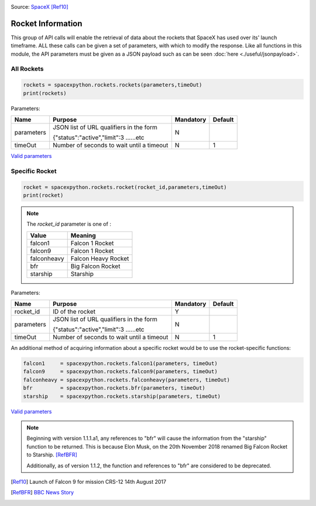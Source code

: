 .. image:: ../images/falcon9launch.gif
   :scale: 100 %


Source: `SpaceX <https://spacex.com>`_ [Ref10]_

Rocket Information
******************

This group of API calls will enable the retrieval of data about the rockets that SpaceX has used over its' launch timeframe.
ALL these calls can be given a set of parameters, with which to modify the response.
Like all functions in this module, the API parameters must be given as a JSON payload such as can be seen :doc:`here <./useful/jsonpayload>`.

All Rockets
````````````

.. code-block:: python

    rockets = spacexpython.rockets.rockets(parameters,timeOut)
    print(rockets)

Parameters:

.. tabularcolumns:: |1|1|C|C|

+------------+-------------------------------------------+-----------+---------+
| Name       | Purpose                                   | Mandatory | Default |
+============+===========================================+===========+=========+
| parameters | JSON list of URL qualifiers in the form   |      N    |         |
+            +                                           +           +         +
|            | {"status":"active","limit":3 ......etc    |           |         |
+------------+-------------------------------------------+-----------+---------+
| timeOut    | Number of seconds to wait until a timeout |      N    |    1    |
+------------+-------------------------------------------+-----------+---------+

`Valid parameters <https://docs.spacexdata.com/?version=latest#16c58b5e-44de-4183-b858-0fae51d242a5>`_

Specific Rocket
```````````````

.. code-block:: python

    rocket = spacexpython.rockets.rocket(rocket_id,parameters,timeOut)
    print(rocket)

.. Note::

    The `rocket_id` parameter is one of :

    +-------------+---------------------+
    | Value       | Meaning             |
    +=============+=====================+
    | falcon1     | Falcon 1 Rocket     |
    +-------------+---------------------+
    | falcon9     | Falcon 1 Rocket     |
    +-------------+---------------------+
    | falconheavy | Falcon Heavy Rocket |
    +-------------+---------------------+
    | bfr         | Big Falcon Rocket   |
    +-------------+---------------------+
    | starship    | Starship            |
    +-------------+---------------------+

Parameters:

.. tabularcolumns:: |1|1|C|C|

+---------------+-------------------------------------------+-----------+---------+
| Name          | Purpose                                   | Mandatory | Default |
+===============+===========================================+===========+=========+
| rocket_id     | ID of the rocket                          |      Y    |         |
+---------------+-------------------------------------------+-----------+---------+
| parameters    | JSON list of URL qualifiers in the form   |      N    |         |
+               +                                           +           +         +
|               | {"status":"active","limit":3 ......etc    |           |         |
+---------------+-------------------------------------------+-----------+---------+
| timeOut       | Number of seconds to wait until a timeout |      N    |    1    |
+---------------+-------------------------------------------+-----------+---------+

An additional method of acquiring information about a specific rocket would be to use the rocket-specific functions:

.. code-block:: python

    falcon1     = spacexpython.rockets.falcon1(parameters, timeOut)
    falcon9     = spacexpython.rockets.falcon9(parameters, timeOut)
    falconheavy = spacexpython.rockets.falconheavy(parameters, timeOut)
    bfr         = spacexpython.rockets.bfr(parameters, timeOut)
    starship    = spacexpython.rockets.starship(parameters, timeOut)


`Valid parameters <https://docs.spacexdata.com/?version=latest#eda45a06-9f05-40f1-a333-028f647ba797>`_

.. note::

    Beginning with version 1.1.1.a1, any references to "bfr" will cause the information from the "starship" function to be returned. This is because Elon Musk, on the 20th November 2018 renamed Big Falcon Rocket to Starship. [RefBFR]_

    Additionally, as of version 1.1.2, the function and references to "bfr" are considered to be deprecated.

.. [Ref10]  Launch of Falcon 9 for mission CRS-12 14th August 2017

.. [RefBFR] `BBC News Story <https://www.bbc.co.uk/news/business-46274158>`_